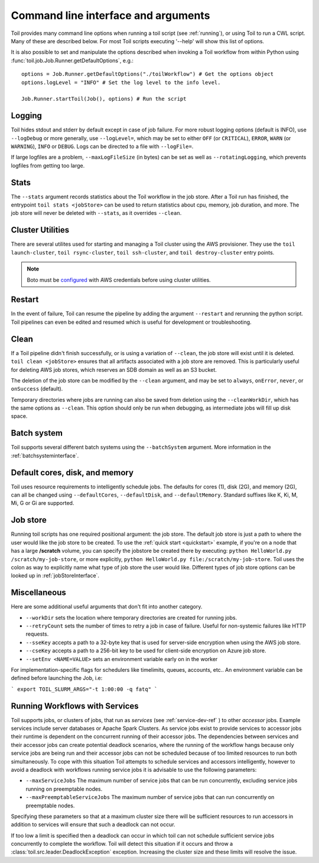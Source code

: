 .. _commandRef:

Command line interface and arguments
====================================

Toil provides many command line options when running a toil script (see :ref:`running`), 
or using Toil to run a CWL script. Many of these are described below.
For most Toil scripts executing '--help' will show this list of options.

It is also possible to set and manipulate the options described when invoking a 
Toil workflow from within Python using :func:`toil.job.Job.Runner.getDefaultOptions`, e.g.::

    options = Job.Runner.getDefaultOptions("./toilWorkflow") # Get the options object
    options.logLevel = "INFO" # Set the log level to the info level.
    
    Job.Runner.startToil(Job(), options) # Run the script
 
.. _loggingRef:

Logging
-------
Toil hides stdout and stderr by default except in case of job failure.
For more robust logging options (default is INFO), use ``--logDebug`` or more generally, use
``--logLevel=``, which may be set to either ``OFF`` (or ``CRITICAL``), ``ERROR``, ``WARN`` (or ``WARNING``),
``INFO`` or ``DEBUG``. Logs can be directed to a file with ``--logFile=``.

If large logfiles are a problem, ``--maxLogFileSize`` (in bytes) can be set as well as ``--rotatingLogging``, which
prevents logfiles from getting too large.

Stats
-----
The ``--stats`` argument records statistics about the Toil workflow in the job store. After a Toil run has finished,
the entrypoint ``toil stats <jobStore>`` can be used to return statistics about cpu, memory, job duration, and more.
The job store will never be deleted with ``--stats``, as it overrides ``--clean``.

.. _clusterRef:

Cluster Utilities
-----------------
There are several utilites used for starting and managing a Toil cluster using
the AWS provisioner. They use the ``toil launch-cluster``, ``toil rsync-cluster``, 
``toil ssh-cluster``, and ``toil destroy-cluster`` entry points.

.. note::

   Boto must be `configured`_ with AWS credentials before using cluster utilities.

.. _configured: http://boto3.readthedocs.io/en/latest/guide/quickstart.html#configuration

Restart
-------
In the event of failure, Toil can resume the pipeline by adding the argument ``--restart`` and rerunning the
python script. Toil pipelines can even be edited and resumed which is useful for development or troubleshooting.

Clean
-----
If a Toil pipeline didn't finish successfully, or is using a variation of ``--clean``, the job store will exist
until it is deleted. ``toil clean <jobStore>`` ensures that all artifacts associated with a job store are removed.
This is particularly useful for deleting AWS job stores, which reserves an SDB domain as well as an S3 bucket.

The deletion of the job store can be modified by the ``--clean`` argument, and may be set to ``always``, ``onError``,
``never``, or ``onSuccess`` (default).

Temporary directories where jobs are running can also be saved from deletion using the ``--cleanWorkDir``, which has
the same options as ``--clean``.  This option should only be run when debugging, as intermediate jobs will fill up
disk space.


Batch system
------------

Toil supports several different batch systems using the ``--batchSystem`` argument.
More information in the :ref:`batchsysteminterface`.


Default cores, disk, and memory
-------------------------------

Toil uses resource requirements to intelligently schedule jobs. The defaults for cores (1), disk (2G), and memory (2G),
can all be changed using ``--defaultCores``, ``--defaultDisk``, and ``--defaultMemory``. Standard suffixes
like K, Ki, M, Mi, G or Gi are supported.


Job store
---------

Running toil scripts has one required positional argument: the job store.  The default job store is just a path
to where the user would like the job store to be created. To use the :ref:`quick start <quickstart>` example,
if you're on a node that has a large **/scratch** volume, you can specify the jobstore be created there by
executing: ``python HelloWorld.py /scratch/my-job-store``, or more explicitly,
``python HelloWorld.py file:/scratch/my-job-store``.  Toil uses the colon as way to explicitly name what type of
job store the user would like.  Different types of job store options can be looked up in :ref:`jobStoreInterface`.

Miscellaneous
-------------
Here are some additional useful arguments that don't fit into another category.

* ``--workDir`` sets the location where temporary directories are created for running jobs.
* ``--retryCount`` sets the number of times to retry a job in case of failure. Useful for non-systemic failures like HTTP requests.
* ``--sseKey`` accepts a path to a 32-byte key that is used for server-side encryption when using the AWS job store.
* ``--cseKey`` accepts a path to a 256-bit key to be used for client-side encryption on Azure job store.
* ``--setEnv <NAME=VALUE>`` sets an environment variable early on in the worker

For implementation-specific flags for schedulers like timelimits, queues, accounts, etc.. An environment variable can be
defined before launching the Job, i.e:

```
export TOIL_SLURM_ARGS="-t 1:00:00 -q fatq"
```

Running Workflows with Services
-------------------------------

Toil supports jobs, or clusters of jobs, that run as *services* (see :ref:`service-dev-ref` ) to other 
*accessor* jobs. Example services include server databases or Apache Spark 
Clusters. As service jobs exist to provide services to accessor jobs their 
runtime is dependent on the concurrent running of their accessor jobs. The dependencies 
between services and their accessor jobs can create potential deadlock scenarios, 
where the running of the workflow hangs because only service jobs are being 
run and their accessor jobs can not be scheduled because of too limited resources 
to run both simultaneously. To cope with this situation Toil attempts to 
schedule services and accessors intelligently, however to avoid a deadlock 
with workflows running service jobs it is advisable to use the following parameters:

* ``--maxServiceJobs`` The maximum number of service jobs that can be run concurrently, excluding service jobs running on preemptable nodes. 
* ``--maxPreemptableServiceJobs`` The maximum number of service jobs that can run concurrently on preemptable nodes. 

Specifying these parameters so that at a maximum cluster size there will be 
sufficient resources to run accessors in addition to services will ensure that 
such a deadlock can not occur. 

If too low a limit is specified then a deadlock can occur in which toil can
not schedule sufficient service jobs concurrently to complete the workflow. 
Toil will detect this situation if it occurs and throw a 
:class:`toil.src.leader.DeadlockException` exception. Increasing the cluster size 
and these limits will resolve the issue. 
